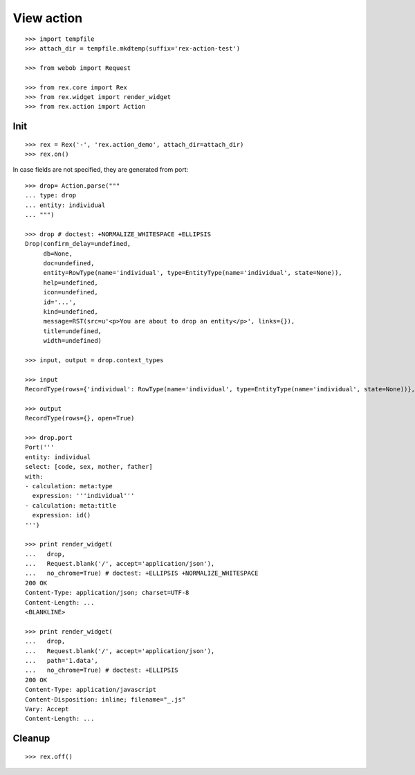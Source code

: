 View action
===========

::

  >>> import tempfile
  >>> attach_dir = tempfile.mkdtemp(suffix='rex-action-test')

  >>> from webob import Request

  >>> from rex.core import Rex
  >>> from rex.widget import render_widget
  >>> from rex.action import Action

Init
----

::

  >>> rex = Rex('-', 'rex.action_demo', attach_dir=attach_dir)
  >>> rex.on()

In case fields are not specified, they are generated from port::

  >>> drop= Action.parse("""
  ... type: drop
  ... entity: individual
  ... """)

  >>> drop # doctest: +NORMALIZE_WHITESPACE +ELLIPSIS
  Drop(confirm_delay=undefined,
       db=None,
       doc=undefined,
       entity=RowType(name='individual', type=EntityType(name='individual', state=None)),
       help=undefined,
       icon=undefined,
       id='...',
       kind=undefined,
       message=RST(src=u'<p>You are about to drop an entity</p>', links={}),
       title=undefined,
       width=undefined)

  >>> input, output = drop.context_types

  >>> input
  RecordType(rows={'individual': RowType(name='individual', type=EntityType(name='individual', state=None))}, open=True)

  >>> output
  RecordType(rows={}, open=True)

  >>> drop.port
  Port('''
  entity: individual
  select: [code, sex, mother, father]
  with:
  - calculation: meta:type
    expression: '''individual'''
  - calculation: meta:title
    expression: id()
  ''')

  >>> print render_widget(
  ...   drop,
  ...   Request.blank('/', accept='application/json'),
  ...   no_chrome=True) # doctest: +ELLIPSIS +NORMALIZE_WHITESPACE
  200 OK
  Content-Type: application/json; charset=UTF-8
  Content-Length: ...
  <BLANKLINE>

  >>> print render_widget(
  ...   drop,
  ...   Request.blank('/', accept='application/json'),
  ...   path='1.data',
  ...   no_chrome=True) # doctest: +ELLIPSIS
  200 OK
  Content-Type: application/javascript
  Content-Disposition: inline; filename="_.js"
  Vary: Accept
  Content-Length: ...

Cleanup
-------

::

  >>> rex.off()
